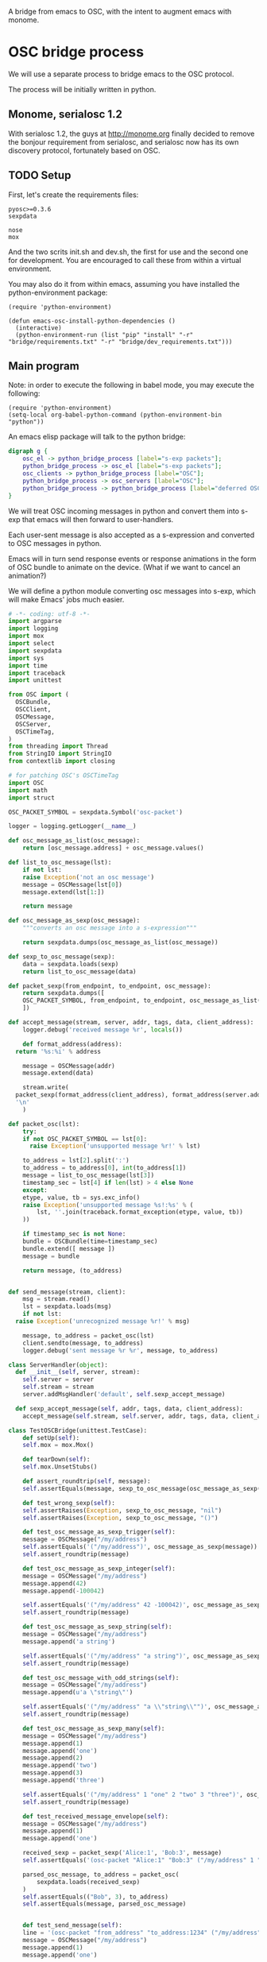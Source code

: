A bridge from emacs to OSC, with the intent to augment emacs with
monome.

* OSC bridge process

We will use a separate process to bridge emacs to the OSC protocol.

The process will be initially written in python.

** Monome, serialosc 1.2

With serialosc 1.2, the guys at http://monome.org finally decided to
remove the bonjour requirement from serialosc, and serialosc now has
its own discovery protocol, fortunately based on OSC.

** TODO Setup

First, let's create the requirements files:

#+begin_src text :tangle "bridge/requirements.txt"
pyosc>=0.3.6
sexpdata
#+end_src

#+begin_src text :tangle "bridge/dev_requirements.txt"
nose
mox
#+end_src

And the two scrits init.sh and dev.sh, the first for use and the
second one for development. You are encouraged to call these from
within a virtual environment.

#+begin_src sh :tangle "bridge/init.sh" :exports none
pip install -r requirements.txt
#+end_src

#+begin_src sh :tangle "bridge/dev.sh" :exports none
pip install -r requirements.txt -r dev_requirements.txt
#+end_src

You may also do it from within emacs, assuming you have installed the
python-environment package:

#+begin_src elisp
  (require 'python-environment)

  (defun emacs-osc-install-python-dependencies ()
    (interactive)
    (python-environment-run (list "pip" "install" "-r" "bridge/requirements.txt" "-r" "bridge/dev_requirements.txt")))
#+end_src

#+RESULTS:
: emacs-osc-install-python-dependencies

** Main program

Note: in order to execute the following in babel mode, you may execute the following:

#+begin_src elisp
  (require 'python-environment)
  (setq-local org-babel-python-command (python-environment-bin "python"))
#+end_src

An emacs elisp package will talk to the python bridge:

#+begin_src dot :file arch.png
  digraph g {
	  osc_el -> python_bridge_process [label="s-exp packets"];
	  python_bridge_process -> osc_el [label="s-exp packets"];
	  osc_clients -> python_bridge_process [label="OSC"];
	  python_bridge_process -> osc_servers [label="OSC"];
	  python_bridge_process -> python_bridge_process [label="deferred OSC"];
  }
#+end_src

#+RESULTS:
[[file:arch.png]]

We will treat OSC incoming messages in python and convert them into
s-exp that emacs will then forward to user-handlers.

Each user-sent message is also accepted as a s-expression and
converted to OSC messages in python.

Emacs will in turn send response events or response animations in the
form of OSC bundle to animate on the device. (What if we want to
cancel an animation?)

We will define a python module converting osc messages into s-exp,
which will make Emacs' jobs much easier.

#+begin_src python :tangle "bridge/osc.py" :results output
  # -*- coding: utf-8 -*-
  import argparse
  import logging
  import mox
  import select
  import sexpdata
  import sys
  import time
  import traceback
  import unittest

  from OSC import (
    OSCBundle,
    OSCClient,
    OSCMessage,
    OSCServer,
    OSCTimeTag,
  )
  from threading import Thread
  from StringIO import StringIO
  from contextlib import closing

  # for patching OSC's OSCTimeTag
  import OSC
  import math
  import struct

  OSC_PACKET_SYMBOL = sexpdata.Symbol('osc-packet')

  logger = logging.getLogger(__name__)

  def osc_message_as_list(osc_message):
      return [osc_message.address] + osc_message.values()

  def list_to_osc_message(lst):
      if not lst:
	  raise Exception('not an osc message')
      message = OSCMessage(lst[0])
      message.extend(lst[1:])

      return message

  def osc_message_as_sexp(osc_message):
      """converts an osc message into a s-expression"""

      return sexpdata.dumps(osc_message_as_list(osc_message))

  def sexp_to_osc_message(sexp):
      data = sexpdata.loads(sexp)
      return list_to_osc_message(data)

  def packet_sexp(from_endpoint, to_endpoint, osc_message):
      return sexpdata.dumps([
	  OSC_PACKET_SYMBOL, from_endpoint, to_endpoint, osc_message_as_list(osc_message),
      ])

  def accept_message(stream, server, addr, tags, data, client_address):
      logger.debug('received message %r', locals())

      def format_address(address):
	return '%s:%i' % address

      message = OSCMessage(addr)
      message.extend(data)

      stream.write(
	packet_sexp(format_address(client_address), format_address(server.address()), message) +
	'\n'
      )

  def packet_osc(lst):
      try:
	  if not OSC_PACKET_SYMBOL == lst[0]:
	    raise Exception('unsupported message %r!' % lst)

	  to_address = lst[2].split(':')
	  to_address = to_address[0], int(to_address[1])
	  message = list_to_osc_message(lst[3])
	  timestamp_sec = lst[4] if len(lst) > 4 else None
      except:
	  etype, value, tb = sys.exc_info()
	  raise Exception('unsupported message %s!:%s' % (
	      lst, ''.join(traceback.format_exception(etype, value, tb))
	  ))

      if timestamp_sec is not None:
	  bundle = OSCBundle(time=timestamp_sec)
	  bundle.extend([ message ])
	  message = bundle

      return message, (to_address)


  def send_message(stream, client):
      msg = stream.read()
      lst = sexpdata.loads(msg)
      if not lst:
	raise Exception('unrecognized message %r!' % msg)

      message, to_address = packet_osc(lst)
      client.sendto(message, to_address)
      logger.debug('sent message %r %r', message, to_address)

  class ServerHandler(object):
    def __init__(self, server, stream):
      self.server = server
      self.stream = stream
      server.addMsgHandler('default', self.sexp_accept_message)

    def sexp_accept_message(self, addr, tags, data, client_address):
      accept_message(self.stream, self.server, addr, tags, data, client_address)

  class TestOSCBridge(unittest.TestCase):
      def setUp(self):
	  self.mox = mox.Mox()

      def tearDown(self):
	  self.mox.UnsetStubs()

      def assert_roundtrip(self, message):
	  self.assertEquals(message, sexp_to_osc_message(osc_message_as_sexp(message)))

      def test_wrong_sexp(self):
	  self.assertRaises(Exception, sexp_to_osc_message, "nil")
	  self.assertRaises(Exception, sexp_to_osc_message, "()")

      def test_osc_message_as_sexp_trigger(self):
	  message = OSCMessage("/my/address")
	  self.assertEquals('("/my/address")', osc_message_as_sexp(message))
	  self.assert_roundtrip(message)

      def test_osc_message_as_sexp_integer(self):
	  message = OSCMessage("/my/address")
	  message.append(42)
	  message.append(-100042)

	  self.assertEquals('("/my/address" 42 -100042)', osc_message_as_sexp(message))
	  self.assert_roundtrip(message)

      def test_osc_message_as_sexp_string(self):
	  message = OSCMessage("/my/address")
	  message.append('a string')

	  self.assertEquals('("/my/address" "a string")', osc_message_as_sexp(message))
	  self.assert_roundtrip(message)

      def test_osc_message_with_odd_strings(self):
	  message = OSCMessage("/my/address")
	  message.append(u'a \"string\"')

	  self.assertEquals('("/my/address" "a \\"string\\"")', osc_message_as_sexp(message))
	  self.assert_roundtrip(message)

      def test_osc_message_as_sexp_many(self):
	  message = OSCMessage("/my/address")
	  message.append(1)
	  message.append('one')
	  message.append(2)
	  message.append('two')
	  message.append(3)
	  message.append('three')

	  self.assertEquals('("/my/address" 1 "one" 2 "two" 3 "three")', osc_message_as_sexp(message))
	  self.assert_roundtrip(message)

      def test_received_message_envelope(self):
	  message = OSCMessage("/my/address")
	  message.append(1)
	  message.append('one')

	  received_sexp = packet_sexp('Alice:1', 'Bob:3', message)
	  self.assertEquals('(osc-packet "Alice:1" "Bob:3" ("/my/address" 1 "one"))', received_sexp)

	  parsed_osc_message, to_address = packet_osc(
	      sexpdata.loads(received_sexp)
	  )
	  self.assertEquals(("Bob", 3), to_address)
	  self.assertEquals(message, parsed_osc_message)


      def test_send_message(self):
	  line = '(osc-packet "from_address" "to_address:1234" ("/my/address" 1 "one"))'
	  message = OSCMessage("/my/address")
	  message.append(1)
	  message.append('one')

	  client = self.mox.CreateMock(OSCClient)
	  client.sendto(message, ("to_address", 1234))
	  self.mox.ReplayAll()

	  send_message (StringIO(line), client)
	  self.mox.VerifyAll()

      def test_send_timestamped_message(self):
	  now_sec = 1377246142.54
	  line = '(osc-packet "from_address" "to_address:1234" ("/my/address" 1 "one") %s)' % now_sec
	  message = OSCMessage("/my/address")
	  message.append(1)
	  message.append('one')

	  bundle = OSCBundle(time=now_sec)
	  bundle.extend([ message ])

	  client = self.mox.CreateMock(OSCClient)
	  client.sendto(bundle, ("to_address", 1234))
	  self.mox.ReplayAll()

	  send_message (StringIO(line), client)
	  self.mox.VerifyAll()

  if __name__ == "__main__":
      parser = argparse.ArgumentParser()
      parser.add_argument('--port', type=int, default=7016)
      args = parser.parse_args()

      logging.basicConfig(level=logging.ERROR)
      #unittest.main()
      import sys

      server = OSCServer(('localhost', args.port))
      ServerHandler(server, sys.stdout)
      thread = Thread(target=lambda: server.serve_forever())
      client = OSCClient(server=server)

      thread.start()

      with closing(server):
	  while True:
	      try:
		  line = sys.stdin.readline()
	      except KeyboardInterrupt:
		  break

	      if not line:
		  break

	      logger.debug("got stdin input: %r", line)
	      send_message(StringIO(line), client)

      thread.join()
#+end_src

#+RESULTS:

Now, we can use this bridge program already to communicate with emacs using its process API:

#+begin_src elisp :tangle osc.el
  (require 'python-environment)

  (defun osc-bridge-message-handler (msg)
    (message (format "%S" msg))
    (if (equal "/monome/enc/delta" (car msg))
	(let ((delta (nth 2 msg)))
	  (if (> 0 delta)
	       (scroll-down delta)
	       (scroll-up (- delta)))))
    (if (equal '("/monome/grid/key" 0 7 1) msg)
	(magit-status default-directory))
    (if (equal '("/monome/grid/key" 0 6 1) msg)
	(other-window 1)))

  (defun osc-bridge-process-input-line (line)
    (let ((data (read line)))
      (nth 3 data)))

  (defun osc-bridge-filter (proc string)
    (when (buffer-live-p (process-buffer proc))
      (let ((message-queue nil))
	(with-current-buffer (process-buffer proc)
	  (let ((moving (= (point) (process-mark proc))))
	    (save-excursion
	      ;; Insert the text, advancing the process marker.
	      (goto-char (process-mark proc))
	      (insert string)
	      (let ((content (buffer-substring (point-min) (point))))
		(let ((rev-lines (nreverse (split-string content "\n" nil))))
		  (let ((last-line (car rev-lines)))
		    (setq message-queue
			  (mapcar #'osc-bridge-process-input-line (cdr rev-lines)))
		    (delete-region (point-min) (point))
		    (insert last-line)))
		(set-marker (process-mark proc) (point))
		(if moving (goto-char (process-mark proc)))))))
      (mapc #'osc-bridge-message-handler message-queue))))

  (defun osc-timetag-in-seconds (time)
    (let ((origin (encode-time 0 0 0 1 1 1900 t)))
      (float-time (time-subtract time origin))))

  (defun osc-send-message (client message &optional timestamp)
    """send an osc message to the client"""
    (let ((process (car client))
	  (endpoint (car (cdr client))))
      (if (and (not (listp message))
	       (not (stringp (first message))))
	  (error (format "malformed message %s" message)))
      (process-send-string
       process
       (format "%S\n" (if timestamp
			  `(osc-packet "127.0.0.1:7016" ,endpoint ,message ,timestamp)
			  `(osc-packet "127.0.0.1:7016" ,endpoint ,message))))))

  ;; start the bridge process
  (progn
   (setq osc-bridge-process
	 (start-process "osc-bridge" "*osc-bridge*"
			(python-environment-bin "python") "bridge/osc.py"))
   (set-process-filter osc-bridge-process #'osc-bridge-filter)

   (setq *grid64-client* `(,osc-bridge-process "127.0.0.1:10775"))
   (setq *arc-client* `(,osc-bridge-process "127.0.0.1:11033")))

  ;; ask the monome for information
  (osc-send-message *arc-client* '("/sys/info" "127.0.0.1" 7016))

  ;; take-focus
  (dolist (client (list *arc-client* *grid64-client*))
    (osc-send-message client '("/sys/host" "127.0.0.1"))
    (osc-send-message client '("/sys/port" 7016)))

  ;; tell an arc to illuminate its ring
  (osc-send-message *arc-client* '("/monome/ring/all" 0 14))
  ;; turn it off
  (osc-send-message *arc-client* '("/monome/ring/all" 0 0))

  (process-send-string
   osc-bridge-process
   (format "%S\n" '(osc-packet "127.0.0.1:7016" "127.0.0.1:12002" ("/serialosc/list" "127.0.0.1" 7016))))

  ;; additional monome
  (process-send-string
   osc-bridge-process
   (format "%S\n" '(osc-packet "127.0.0.1:7016" "127.0.0.1:10775" ("/sys/info" "127.0.0.1" 7016))))

  (process-send-string
   osc-bridge-process
   (format "%S\n" '(osc-packet "127.0.0.1:7016" "127.0.0.1:10775" ("/sys/port" 7016))))

  ;; want tilt?

  (process-send-string
   osc-bridge-process
   (format "%S\n" '(osc-packet "127.0.0.1:7016" "127.0.0.1:10775" ("/monome/tilt/set" 0 0))))
#+end_src

#+RESULTS:

Now we would like to be able to send sequences in advance from emacs,
especially to do simple feedback animations such as lighting up a
button and turning it off.

#+begin_src elisp
  ;; start the bridge process
  (progn
   (setq osc-bridge-process
	 (start-process "osc-bridge" "*osc-bridge*"
			(python-environment-bin "python") "bridge/osc.py"))
   (set-process-filter osc-bridge-process #'osc-bridge-filter)

   (setq *grid64-client* `(,osc-bridge-process "127.0.0.1:10775"))
   (setq *arc-client* `(,osc-bridge-process "127.0.0.1:11033")))

  ;; ask the monome for information
  (osc-send-message *arc-client* '("/sys/info" "127.0.0.1" 7016))

  ;; take-focus
  (dolist (client (list *arc-client* *grid64-client*))
    (osc-send-message client '("/sys/host" "127.0.0.1"))
    (osc-send-message client '("/sys/port" 7016)))

  (progn
    ;; tell an arc to illuminate its ring now
    (osc-send-message *arc-client* '("/monome/ring/all" 0 14) (+ (float-time (current-time)) 0.0))
    ;; turn it off three seconds later
    (osc-send-message *arc-client* '("/monome/ring/all" 0 0) (+ (float-time (current-time)) 3.0)))
#+end_src

The above does not work yet because there is a bug in the osc-bridge /
elisp talking to each others when two messages are sent in one shot.

** Using Mario Lang's OSC package

I considered using Mario Lang's OSC package:
- it does not respond well to arc's negative offsets
- I attempted to fix it using bindat, which does support signed integers?

It however gives an idea of the type of OSC api that can function
within Emacs. Macking my package compatible would be a good idea.

#+begin_src elisp
  (setq mm-arc-client (osc-make-client "localhost" 11033))

  (defun mm-take-focus (client server)
    (osc-send-message client "/sys/host" (process-contact server :host))
    (osc-send-message client "/sys/port" (process-contact server :service)))

  (defun mm-ask-info (client)
    (osc-send-message client "/sys/info"))

  (defun mm-make-arc-server (port)
    (osc-make-server "localhost" port #'arc-server-callback))

  (defun arc-server-callback (path &rest args)
    (message "OSC %s: %S" path args))
    (if (equal "/monome/enc/delta" path)
	(let ((delta (nth 1 args)))
	  (if (< 0 delta)
	      (scroll-up (- delta))
	    (scroll-down delta)))))

  (delete-process mm-arc-server)
  (setq mm-arc-server (mm-make-arc-server 7016))
  (set-process-buffer mm-arc-server (get-buffer-create "*OSC* mm-arc-server"))

  (defun mm-switch-frame (event)
    (interactive "e")
    (handle-switch-frame event)
    (message "taking focus from monome %s" event)
    (mm-take-focus mm-arc-client mm-arc-server))

  (define-key (current-global-map) [(switch-frame)] #'mm-switch-frame)

  (mm-take-focus mm-arc-client mm-arc-server)
  (mm-ask-info mm-arc-client)

  (delete-process mm-arc-server)

#+end_src

